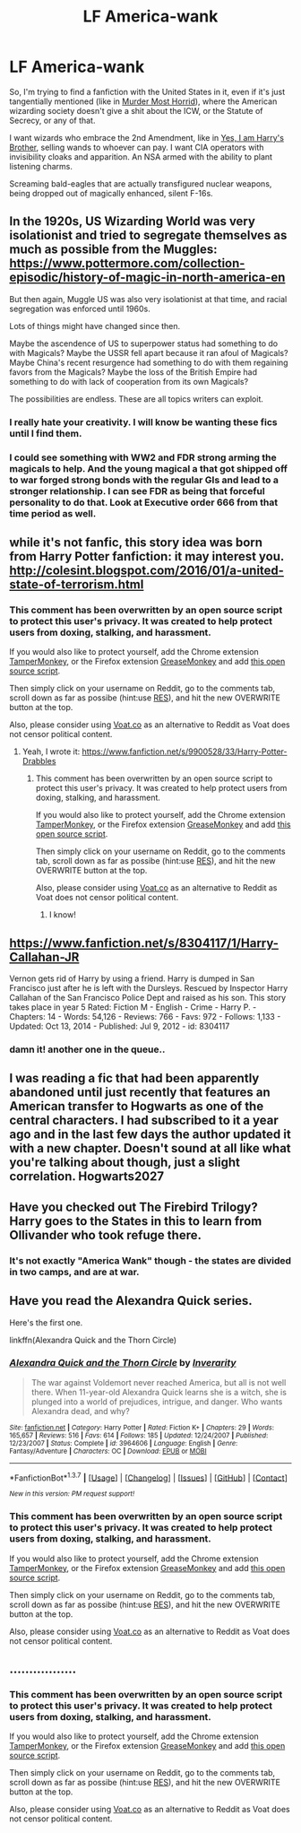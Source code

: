 #+TITLE: LF America-wank

* LF America-wank
:PROPERTIES:
:Score: 6
:DateUnix: 1459911858.0
:DateShort: 2016-Apr-06
:FlairText: Request
:END:
So, I'm trying to find a fanfiction with the United States in it, even if it's just tangentially mentioned (like in [[https://www.fanfiction.net/s/10099028/1/Murder-Most-Horrid][Murder Most Horrid]]), where the American wizarding society doesn't give a shit about the ICW, or the Statute of Secrecy, or any of that.

I want wizards who embrace the 2nd Amendment, like in [[https://www.fanfiction.net/s/8192853/1/Yes-I-am-Harry-s-Brother][Yes, I am Harry's Brother]], selling wands to whoever can pay. I want CIA operators with invisibility cloaks and apparition. An NSA armed with the ability to plant listening charms.

Screaming bald-eagles that are actually transfigured nuclear weapons, being dropped out of magically enhanced, silent F-16s.


** In the 1920s, US Wizarding World was very isolationist and tried to segregate themselves as much as possible from the Muggles: [[https://www.pottermore.com/collection-episodic/history-of-magic-in-north-america-en]]

But then again, Muggle US was also very isolationist at that time, and racial segregation was enforced until 1960s.

Lots of things might have changed since then.

Maybe the ascendence of US to superpower status had something to do with Magicals? Maybe the USSR fell apart because it ran afoul of Magicals? Maybe China's recent resurgence had something to do with them regaining favors from the Magicals? Maybe the loss of the British Empire had something to do with lack of cooperation from its own Magicals?

The possibilities are endless. These are all topics writers can exploit.
:PROPERTIES:
:Author: InquisitorCOC
:Score: 4
:DateUnix: 1459913971.0
:DateShort: 2016-Apr-06
:END:

*** I really hate your creativity. I will know be wanting these fics until I find them.
:PROPERTIES:
:Author: Triliro
:Score: 3
:DateUnix: 1459919936.0
:DateShort: 2016-Apr-06
:END:


*** I could see something with WW2 and FDR strong arming the magicals to help. And the young magical a that got shipped off to war forged strong bonds with the regular GIs and lead to a stronger relationship. I can see FDR as being that forceful personality to do that. Look at Executive order 666 from that time period as well.
:PROPERTIES:
:Author: chahn32
:Score: 1
:DateUnix: 1459962261.0
:DateShort: 2016-Apr-06
:END:


** while it's not fanfic, this story idea was born from Harry Potter fanfiction: it may interest you. [[http://colesint.blogspot.com/2016/01/a-united-state-of-terrorism.html]]
:PROPERTIES:
:Author: viol8er
:Score: 2
:DateUnix: 1459912112.0
:DateShort: 2016-Apr-06
:END:

*** This comment has been overwritten by an open source script to protect this user's privacy. It was created to help protect users from doxing, stalking, and harassment.

If you would also like to protect yourself, add the Chrome extension [[https://chrome.google.com/webstore/detail/tampermonkey/dhdgffkkebhmkfjojejmpbldmpobfkfo][TamperMonkey]], or the Firefox extension [[https://addons.mozilla.org/en-us/firefox/addon/greasemonkey/][GreaseMonkey]] and add [[https://greasyfork.org/en/scripts/10380-reddit-overwrite][this open source script]].

Then simply click on your username on Reddit, go to the comments tab, scroll down as far as possibe (hint:use [[http://www.redditenhancementsuite.com/][RES]]), and hit the new OVERWRITE button at the top.

Also, please consider using [[https://voat.co][Voat.co]] as an alternative to Reddit as Voat does not censor political content.
:PROPERTIES:
:Score: 1
:DateUnix: 1459912480.0
:DateShort: 2016-Apr-06
:END:

**** Yeah, I wrote it: [[https://www.fanfiction.net/s/9900528/33/Harry-Potter-Drabbles]]
:PROPERTIES:
:Author: viol8er
:Score: 1
:DateUnix: 1459912881.0
:DateShort: 2016-Apr-06
:END:

***** This comment has been overwritten by an open source script to protect this user's privacy. It was created to help protect users from doxing, stalking, and harassment.

If you would also like to protect yourself, add the Chrome extension [[https://chrome.google.com/webstore/detail/tampermonkey/dhdgffkkebhmkfjojejmpbldmpobfkfo][TamperMonkey]], or the Firefox extension [[https://addons.mozilla.org/en-us/firefox/addon/greasemonkey/][GreaseMonkey]] and add [[https://greasyfork.org/en/scripts/10380-reddit-overwrite][this open source script]].

Then simply click on your username on Reddit, go to the comments tab, scroll down as far as possibe (hint:use [[http://www.redditenhancementsuite.com/][RES]]), and hit the new OVERWRITE button at the top.

Also, please consider using [[https://voat.co][Voat.co]] as an alternative to Reddit as Voat does not censor political content.
:PROPERTIES:
:Score: 2
:DateUnix: 1459912937.0
:DateShort: 2016-Apr-06
:END:

****** I know!
:PROPERTIES:
:Author: viol8er
:Score: 2
:DateUnix: 1459913044.0
:DateShort: 2016-Apr-06
:END:


** [[https://www.fanfiction.net/s/8304117/1/Harry-Callahan-JR]]

Vernon gets rid of Harry by using a friend. Harry is dumped in San Francisco just after he is left with the Dursleys. Rescued by Inspector Harry Callahan of the San Francisco Police Dept and raised as his son. This story takes place in year 5 Rated: Fiction M - English - Crime - Harry P. - Chapters: 14 - Words: 54,126 - Reviews: 766 - Favs: 972 - Follows: 1,133 - Updated: Oct 13, 2014 - Published: Jul 9, 2012 - id: 8304117
:PROPERTIES:
:Author: pieisbetterthancake
:Score: 2
:DateUnix: 1459944360.0
:DateShort: 2016-Apr-06
:END:

*** damn it! another one in the queue..
:PROPERTIES:
:Author: sfjoellen
:Score: 1
:DateUnix: 1459974384.0
:DateShort: 2016-Apr-07
:END:


** I was reading a fic that had been apparently abandoned until just recently that features an American transfer to Hogwarts as one of the central characters. I had subscribed to it a year ago and in the last few days the author updated it with a new chapter. Doesn't sound at all like what you're talking about though, just a slight correlation. Hogwarts2027
:PROPERTIES:
:Author: raiderradio
:Score: 1
:DateUnix: 1459920304.0
:DateShort: 2016-Apr-06
:END:


** Have you checked out The Firebird Trilogy? Harry goes to the States in this to learn from Ollivander who took refuge there.
:PROPERTIES:
:Author: UndeadBBQ
:Score: 1
:DateUnix: 1459934382.0
:DateShort: 2016-Apr-06
:END:

*** It's not exactly "America Wank" though - the states are divided in two camps, and are at war.
:PROPERTIES:
:Author: Starfox5
:Score: 1
:DateUnix: 1459942891.0
:DateShort: 2016-Apr-06
:END:


** Have you read the Alexandra Quick series.

Here's the first one.

linkffn(Alexandra Quick and the Thorn Circle)
:PROPERTIES:
:Score: 1
:DateUnix: 1460004263.0
:DateShort: 2016-Apr-07
:END:

*** [[http://www.fanfiction.net/s/3964606/1/][*/Alexandra Quick and the Thorn Circle/*]] by [[https://www.fanfiction.net/u/1374917/Inverarity][/Inverarity/]]

#+begin_quote
  The war against Voldemort never reached America, but all is not well there. When 11-year-old Alexandra Quick learns she is a witch, she is plunged into a world of prejudices, intrigue, and danger. Who wants Alexandra dead, and why?
#+end_quote

^{/Site/: [[http://www.fanfiction.net/][fanfiction.net]] *|* /Category/: Harry Potter *|* /Rated/: Fiction K+ *|* /Chapters/: 29 *|* /Words/: 165,657 *|* /Reviews/: 516 *|* /Favs/: 614 *|* /Follows/: 185 *|* /Updated/: 12/24/2007 *|* /Published/: 12/23/2007 *|* /Status/: Complete *|* /id/: 3964606 *|* /Language/: English *|* /Genre/: Fantasy/Adventure *|* /Characters/: OC *|* /Download/: [[http://www.p0ody-files.com/ff_to_ebook/ffn-bot/index.php?id=3964606&source=ff&filetype=epub][EPUB]] or [[http://www.p0ody-files.com/ff_to_ebook/ffn-bot/index.php?id=3964606&source=ff&filetype=mobi][MOBI]]}

--------------

*FanfictionBot*^{1.3.7} *|* [[[https://github.com/tusing/reddit-ffn-bot/wiki/Usage][Usage]]] | [[[https://github.com/tusing/reddit-ffn-bot/wiki/Changelog][Changelog]]] | [[[https://github.com/tusing/reddit-ffn-bot/issues/][Issues]]] | [[[https://github.com/tusing/reddit-ffn-bot/][GitHub]]] | [[[https://www.reddit.com/message/compose?to=%2Fu%2Ftusing][Contact]]]

^{/New in this version: PM request support!/}
:PROPERTIES:
:Author: FanfictionBot
:Score: 1
:DateUnix: 1460004303.0
:DateShort: 2016-Apr-07
:END:


*** This comment has been overwritten by an open source script to protect this user's privacy. It was created to help protect users from doxing, stalking, and harassment.

If you would also like to protect yourself, add the Chrome extension [[https://chrome.google.com/webstore/detail/tampermonkey/dhdgffkkebhmkfjojejmpbldmpobfkfo][TamperMonkey]], or the Firefox extension [[https://addons.mozilla.org/en-us/firefox/addon/greasemonkey/][GreaseMonkey]] and add [[https://greasyfork.org/en/scripts/10380-reddit-overwrite][this open source script]].

Then simply click on your username on Reddit, go to the comments tab, scroll down as far as possibe (hint:use [[http://www.redditenhancementsuite.com/][RES]]), and hit the new OVERWRITE button at the top.

Also, please consider using [[https://voat.co][Voat.co]] as an alternative to Reddit as Voat does not censor political content.
:PROPERTIES:
:Score: 1
:DateUnix: 1460006729.0
:DateShort: 2016-Apr-07
:END:


** .................
:PROPERTIES:
:Author: Karinta
:Score: 1
:DateUnix: 1459913941.0
:DateShort: 2016-Apr-06
:END:

*** This comment has been overwritten by an open source script to protect this user's privacy. It was created to help protect users from doxing, stalking, and harassment.

If you would also like to protect yourself, add the Chrome extension [[https://chrome.google.com/webstore/detail/tampermonkey/dhdgffkkebhmkfjojejmpbldmpobfkfo][TamperMonkey]], or the Firefox extension [[https://addons.mozilla.org/en-us/firefox/addon/greasemonkey/][GreaseMonkey]] and add [[https://greasyfork.org/en/scripts/10380-reddit-overwrite][this open source script]].

Then simply click on your username on Reddit, go to the comments tab, scroll down as far as possibe (hint:use [[http://www.redditenhancementsuite.com/][RES]]), and hit the new OVERWRITE button at the top.

Also, please consider using [[https://voat.co][Voat.co]] as an alternative to Reddit as Voat does not censor political content.
:PROPERTIES:
:Score: 8
:DateUnix: 1459914005.0
:DateShort: 2016-Apr-06
:END:
